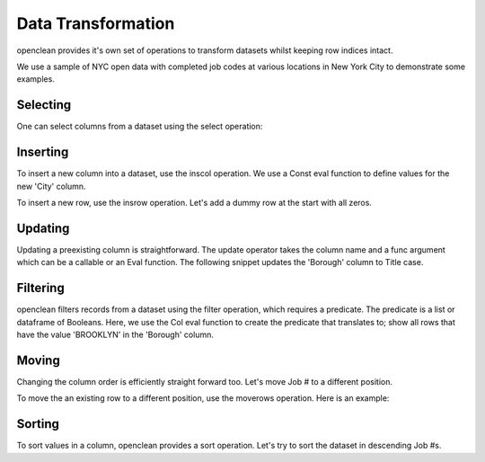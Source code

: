 Data Transformation
===================
openclean provides it's own set of operations to transform datasets whilst keeping row indices intact.

We use a sample of NYC open data with completed job codes at various locations in New York City to demonstrate some examples.

.. jupyter-execute::

    import os
    path_to_file = os.path.join(os.getcwd(), 'source', 'data')

.. jupyter-execute::

    from openclean.data.load import dataset

    ds = dataset(os.path.join(path_to_file, 'job_locations.csv'))

    ds.head()


Selecting
---------
One can select columns from a dataset using the select operation:

.. jupyter-execute::

    from openclean.operator.transform.select import select

    selected = select(ds, columns=['Job #', 'GIS_NTA_NAME'], names=['job_id','neighborhood'])

    selected.head()


Inserting
---------
To insert a new column into a dataset, use the inscol operation. We use a Const eval function to define values for the
new 'City' column.

.. jupyter-execute::

    from openclean.operator.transform.insert import inscol
    from openclean.function.eval.base import Const

    new_col = inscol(ds, names=['City'], pos=4, values=Const('New York'))

    new_col.head()

To insert a new row, use the insrow operation. Let's add a dummy row at the start with all zeros.

.. jupyter-execute::

    from openclean.operator.transform.insert import insrow

    new_row = insrow(ds, pos=0, values=[0,0,0,0])

    new_row.head()

Updating
--------
Updating a preexisting column is straightforward. The update operator takes the column name and a func argument
which can be a callable or an Eval function. The following snippet updates the 'Borough' column to Title case.

.. jupyter-execute::

    from openclean.operator.transform.update import update

    title_case = update(ds, columns='Borough', func=str.title)

    title_case.head()

Filtering
---------
openclean filters records from a dataset using the filter operation, which requires a predicate. The predicate
is a list or dataframe of Booleans. Here, we use the Col eval function to create the predicate that translates to;
show all rows that have the value 'BROOKLYN' in the 'Borough' column.

.. jupyter-execute::

    from openclean.operator.transform.filter import filter
    from openclean.function.eval.base import Col

    filtered = filter(ds, predicate=Col('Borough')=='BROOKLYN')

    filtered.head()

Moving
------
Changing the column order is efficiently straight forward too. Let's move Job # to a different position.

.. jupyter-execute::

    from openclean.operator.transform.move import movecols

    moved_col = movecols(ds, 'Job #', 2)

    moved_col.head()

To move the an existing row to a different position, use the moverows operation. Here is an example:

.. jupyter-execute::

    from openclean.operator.transform.move import move_rows

    moved_row = move_rows(ds, 0, 2)

    moved_row.head()


Sorting
-------
To sort values in a column, openclean provides a sort operation. Let's try to sort the dataset in descending Job #s.

.. jupyter-execute::

    from openclean.operator.transform.sort import order_by

    sorted = order_by(ds, columns='Job #', reversed=True)

    sorted.head()

